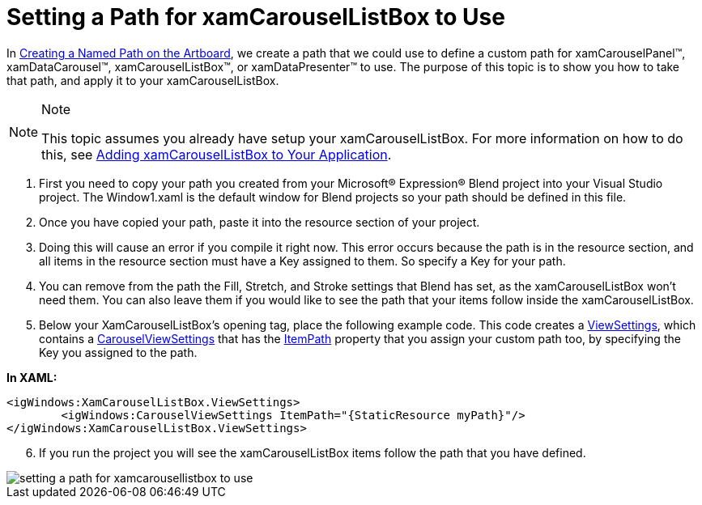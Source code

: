 ﻿////

|metadata|
{
    "name": "xamcarousellistbox-setting-a-path-for-xamcarousellistbox-to-use",
    "controlName": ["xamCarouselListBox"],
    "tags": ["Data Presentation","Events"],
    "guid": "{FEAA05D1-86D2-4E86-A81A-C45D60FE5368}",  
    "buildFlags": [],
    "createdOn": "2012-01-30T19:39:52.0517635Z"
}
|metadata|
////

= Setting a Path for xamCarouselListBox to Use

In link:xamcarousel-creating-a-named-path-on-the-artboard.html[Creating a Named Path on the Artboard], we create a path that we could use to define a custom path for xamCarouselPanel™, xamDataCarousel™, xamCarouselListBox™, or xamDataPresenter™ to use. The purpose of this topic is to show you how to take that path, and apply it to your xamCarouselListBox.

.Note
[NOTE]
====
This topic assumes you already have setup your xamCarouselListBox. For more information on how to do this, see link:xamcarousellistbox-getting-started-with-xamcarousellistbox.html[Adding xamCarouselListBox to Your Application].
====

[start=1]
. First you need to copy your path you created from your Microsoft® Expression® Blend project into your Visual Studio project. The Window1.xaml is the default window for Blend projects so your path should be defined in this file.
[start=2]
. Once you have copied your path, paste it into the resource section of your project.
[start=3]
. Doing this will cause an error if you compile it right now. This error occurs because the path is in the resource section, and all items in the resource section must have a Key assigned to them. So specify a Key for your path.
[start=4]
. You can remove from the path the Fill, Stretch, and Stroke settings that Blend has set, as the xamCarouselListBox won't need them. You can also leave them if you would like to see the path that your items follow inside the xamCarouselListBox.
[start=5]
. Below your XamCarouselListBox's opening tag, place the following example code. This code creates a link:{ApiPlatform}v{ProductVersion}~infragistics.windows.controls.xamcarousellistbox~viewsettings.html[ViewSettings], which contains a link:{ApiPlatform}v{ProductVersion}~infragistics.windows.controls.carouselviewsettings.html[CarouselViewSettings] that has the link:{ApiPlatform}v{ProductVersion}~infragistics.windows.controls.carouselviewsettings~itempath.html[ItemPath] property that you assign your custom path too, by specifying the Key you assigned to the path.

*In XAML:*

----
<igWindows:XamCarouselListBox.ViewSettings>
        <igWindows:CarouselViewSettings ItemPath="{StaticResource myPath}"/>
</igWindows:XamCarouselListBox.ViewSettings>
----

[start=6]
. If you run the project you will see the xamCarouselListBox items follow the path that you have defined.

image::images/xamCarouselListBox_Setting_a_Path_for_xamCarouselListBox_to_Use_01.png[setting a path for xamcarousellistbox to use]